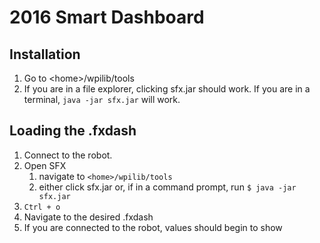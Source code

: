 #+LATEX_HEADER: \usepackage[margin=1in]{geometry}
* 2016 Smart Dashboard
** Installation
1. Go to <home>/wpilib/tools
2. If you are in a file explorer, clicking sfx.jar should work.
   If you are in a terminal, =java -jar sfx.jar= will work.
** Loading the .fxdash
1. Connect to the robot.
2. Open SFX
   1. navigate to =<home>/wpilib/tools=
   2. either click sfx.jar or, if in a command prompt, run =$ java -jar sfx.jar=
3. =Ctrl + o=
4. Navigate to the desired .fxdash
5. If you are connected to the robot, values should begin to show
